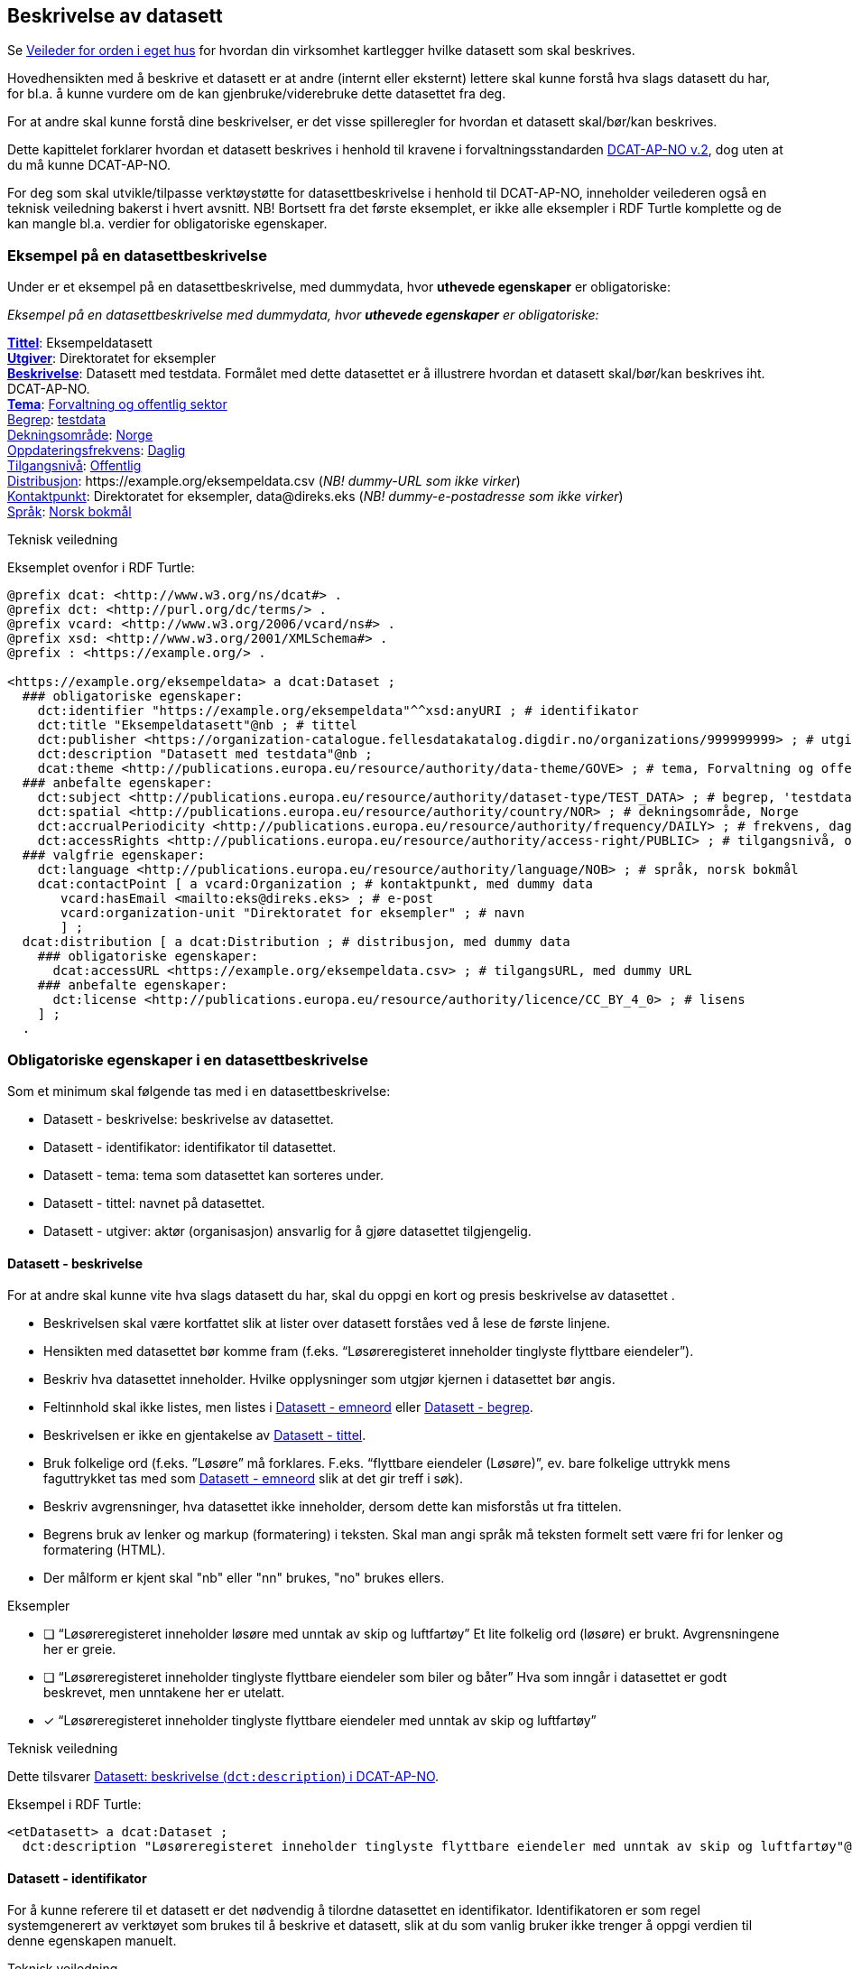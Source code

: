 == Beskrivelse av datasett [[beskrivelse-av-datasett]]

Se https://data.norge.no/guide/veileder-orden-i-eget-hus/[Veileder for orden i eget hus] for hvordan din virksomhet kartlegger hvilke datasett som skal beskrives.

Hovedhensikten med å beskrive et datasett er at andre (internt eller eksternt) lettere skal kunne forstå hva slags datasett du har, for bl.a. å kunne vurdere om de kan gjenbruke/viderebruke dette datasettet fra deg.

For at andre skal kunne forstå dine beskrivelser, er det visse spilleregler for hvordan et datasett skal/bør/kan beskrives.

Dette kapittelet forklarer hvordan et datasett beskrives i henhold til kravene i forvaltningsstandarden https://data.norge.no/specification/dcat-ap-no/[DCAT-AP-NO v.2], dog uten at du må kunne DCAT-AP-NO.

For deg som skal utvikle/tilpasse verktøystøtte for datasettbeskrivelse i henhold til DCAT-AP-NO, inneholder veilederen også en teknisk veiledning bakerst i hvert avsnitt. NB! Bortsett fra det første eksemplet, er ikke alle eksempler i RDF Turtle komplette og de kan mangle bl.a. verdier for obligatoriske egenskaper.


=== Eksempel på en datasettbeskrivelse [[eksempel-datasettbeskrivelse]]

Under er et eksempel på en datasettbeskrivelse, med dummydata, hvor *uthevede egenskaper* er obligatoriske:

****
_Eksempel på en datasettbeskrivelse med dummydata, hvor *uthevede egenskaper* er obligatoriske:_

<<datasett-tittel, *Tittel*>>: Eksempeldatasett +
<<datasett-utgiver, *Utgiver*>>: Direktoratet for eksempler +
<<datasett-beskrivelse, *Beskrivelse*>>: Datasett med testdata.
Formålet med dette datasettet er å illustrere hvordan et datasett skal/bør/kan beskrives iht. DCAT-AP-NO. +
<<datasett-tema, *Tema*>>: https://op.europa.eu/s/pirn[Forvaltning og offentlig sektor] +
<<datasett-begrep, Begrep>>: https://op.europa.eu/s/piiD[testdata] +
<<datasett-dekningsområde, Dekningsområde>>: https://op.europa.eu/s/pirm[Norge] +
<<datasett-frekvens, Oppdateringsfrekvens>>: https://op.europa.eu/s/piro[Daglig] +
<<datasett-tilgangsnivå, Tilgangsnivå>>: https://op.europa.eu/s/pirq[Offentlig] +
<<datasett-distribusjon, Distribusjon>>: +https://example.org/eksempeldata.csv+ (_NB! dummy-URL som ikke virker_) +
<<datasett-kontaktpunkt, Kontaktpunkt>>: Direktoratet for eksempler, +data@direks.eks+ (_NB! dummy-e-postadresse som ikke virker_) +
<<datasett-språk, Språk>>: https://op.europa.eu/s/piq1[Norsk bokmål] +
****

.Teknisk veiledning

Eksemplet ovenfor i RDF Turtle:
-----
@prefix dcat: <http://www.w3.org/ns/dcat#> .
@prefix dct: <http://purl.org/dc/terms/> .
@prefix vcard: <http://www.w3.org/2006/vcard/ns#> .
@prefix xsd: <http://www.w3.org/2001/XMLSchema#> .
@prefix : <https://example.org/> .

<https://example.org/eksempeldata> a dcat:Dataset ;
  ### obligatoriske egenskaper:
    dct:identifier "https://example.org/eksempeldata"^^xsd:anyURI ; # identifikator
    dct:title "Eksempeldatasett"@nb ; # tittel
    dct:publisher <https://organization-catalogue.fellesdatakatalog.digdir.no/organizations/999999999> ; # utgiver, med dummy-org.nr.
    dct:description "Datasett med testdata"@nb ;
    dcat:theme <http://publications.europa.eu/resource/authority/data-theme/GOVE> ; # tema, Forvaltning og offentlig sektor
  ### anbefalte egenskaper:
    dct:subject <http://publications.europa.eu/resource/authority/dataset-type/TEST_DATA> ; # begrep, 'testdata'
    dct:spatial <http://publications.europa.eu/resource/authority/country/NOR> ; # dekningsområde, Norge
    dct:accrualPeriodicity <http://publications.europa.eu/resource/authority/frequency/DAILY> ; # frekvens, daglig oppdatering
    dct:accessRights <http://publications.europa.eu/resource/authority/access-right/PUBLIC> ; # tilgangsnivå, offentlig
  ### valgfrie egenskaper:
    dct:language <http://publications.europa.eu/resource/authority/language/NOB> ; # språk, norsk bokmål
    dcat:contactPoint [ a vcard:Organization ; # kontaktpunkt, med dummy data
       vcard:hasEmail <mailto:eks@direks.eks> ; # e-post
       vcard:organization-unit "Direktoratet for eksempler" ; # navn
       ] ;
  dcat:distribution [ a dcat:Distribution ; # distribusjon, med dummy data
    ### obligatoriske egenskaper:
      dcat:accessURL <https://example.org/eksempeldata.csv> ; # tilgangsURL, med dummy URL
    ### anbefalte egenskaper:
      dct:license <http://publications.europa.eu/resource/authority/licence/CC_BY_4_0> ; # lisens
    ] ;
  .
-----

=== Obligatoriske egenskaper i en datasettbeskrivelse [[datasett-obligatoriske-egenskaper]]

Som et minimum skal følgende tas med i en datasettbeskrivelse:

* Datasett - beskrivelse: beskrivelse av datasettet.
* Datasett - identifikator: identifikator til datasettet.
* Datasett - tema: tema som datasettet kan sorteres under.
* Datasett - tittel: navnet på datasettet.
* Datasett - utgiver: aktør (organisasjon) ansvarlig for å gjøre datasettet tilgjengelig.

==== Datasett - beskrivelse [[datasett-beskrivelse]]

// .Anbefalinger

For at andre skal kunne vite hva slags datasett du har, skal du oppgi en kort og presis beskrivelse av datasettet .

 * Beskrivelsen skal være kortfattet slik at lister over datasett forståes ved å lese de første linjene.
 * Hensikten med datasettet bør komme fram (f.eks. “Løsøreregisteret inneholder tinglyste flyttbare eiendeler”).
 * Beskriv hva datasettet inneholder. Hvilke opplysninger som utgjør kjernen i datasettet bør angis.
 * Feltinnhold skal ikke listes, men listes i <<datasett-emneord, Datasett - emneord>> eller <<datasett-begrep, Datasett - begrep>>.
 * Beskrivelsen er ikke en gjentakelse av <<datasett-tittel, Datasett - tittel>>.
 * Bruk folkelige ord (f.eks. ”Løsøre” må forklares. F.eks. “flyttbare eiendeler (Løsøre)”, ev. bare folkelige uttrykk mens faguttrykket tas med som <<datasett-emneord, Datasett - emneord>> slik at det gir treff i søk).
 * Beskriv avgrensninger, hva datasettet ikke inneholder, dersom dette kan misforstås ut fra tittelen.
 * Begrens bruk av lenker og markup (formatering) i teksten. Skal man angi språk må teksten formelt sett være fri for lenker og formatering (HTML).
 * Der målform er kjent skal "nb" eller "nn" brukes, "no" brukes ellers.

.Eksempler

* [ ] [line-through]#“Løsøreregisteret inneholder løsøre med unntak av skip og luftfartøy”#
Et lite folkelig ord (løsøre) er brukt. Avgrensningene her er greie.

* [ ] [line-through]#“Løsøreregisteret inneholder tinglyste flyttbare eiendeler som biler og båter”#
Hva som inngår i datasettet er godt beskrevet, men unntakene her er utelatt.

* [*] “Løsøreregisteret inneholder tinglyste flyttbare eiendeler med unntak av skip og luftfartøy”

.Teknisk veiledning
Dette tilsvarer https://data.norge.no/specification/dcat-ap-no/#Datasett-beskrivelse[Datasett: beskrivelse (`dct:description`) i DCAT-AP-NO].

Eksempel i RDF Turtle:
----
<etDatasett> a dcat:Dataset ;
  dct:description "Løsøreregisteret inneholder tinglyste flyttbare eiendeler med unntak av skip og luftfartøy"@nb .
----

==== Datasett - identifikator [[datasett-identifikator]]

For å kunne referere til et datasett er det nødvendig å tilordne datasettet en identifikator. Identifikatoren er som regel systemgenerert av verktøyet som brukes til å beskrive et datasett, slik at du som vanlig bruker ikke trenger å oppgi verdien til denne egenskapen manuelt.

.Teknisk veiledning
Dette tilsvarer https://data.norge.no/specification/dcat-ap-no/#Datasett-identifikator[Datasett: identifikator (`dct:identifier`) i DCAT-AP-NO], se <<om-identifikator, Om identifikator (`dct:identifier`)>>.

==== Datasett - tema [[datasett-tema]]

// .Anbefaling

For å kunne sortere datasettet inn under gitte kategorier er det nødvendig å tilordne "tema" til datasettet.

 * Ett eller flere temaer skal velges fra https://op.europa.eu/s/oZjL[den kontrollerte listen av EU-temaer].

 * Ett eller flere temaer bør velges fra https://psi.norge.no/los/struktur.html[den norske LOS].

.Eksempler

* [*] *Helse* (`HEAL` fra EU-listen)
* [*] *Helsestasjon* (`helsestasjon` fra LOS)

.Tekinisk veiledning
Dette tilsvarer https://data.norge.no/specification/dcat-ap-no/#Datasett-tema[Datasett: tema (`dcat:theme`) i DCAT-AP-NO].

Eksempel i RDF Turtle:
----
<etDatasett> a dcat:Dataset ;
  dcat:theme <http://publications.europa.eu/resource/authority/data-theme/HEAL> , # helse
    <https://psi.norge.no/los/ord/helsestasjon> . # helsestasjon
----

==== Datasett - tittel [[datasett-tittel]]

// .Anbefalinger

For at andre lett skal kunne se hva datasettet ditt omhandler når datasettet f.eks. er listet opp blant mange andre datasett, er det nødvendig å gi datasettet ditt en tittel.

* Tittelen skal være kortfattet, kunne stå alene og gi mening.
 * Organisasjonens navn trenger ikke å være med, med mindre det er spesielt relevant for datasettets innholdsmessige utvalg.
 * Tittelen skal gjenspeile avgrensninger dersom datasettet er avgrenset i populasjonen -  populasjonen er avgrenset av geografi eller formål, f.eks. “... med støtte i Lånekassen”, “... i Oslo”, “ Folketellingen av 1910”. Der populasjonen ikke er avgrenset angis IKKE dette (f.eks. valgkrets)
 * Forkortelser skal skrives helt ut (DTM10 erstattes av “Digital Terrengmodell 10m oppløsning (DTM10)” . Bruk eventuelt <<datasett-emneord, Datasett - emneord>> til forkortelser. Målgruppen er personer som ønsker å finne relevante datasett raskt, unngå derfor interne navn eller forkortelser i tittel. I det offentlige opererer man ofte med flere titler eller navn på ting. Et datasett kan ha et offisielt navn, et kortnavn og en forkortelse. For eksempel: Datasettet “Administrative enheter i Norge” har ABAS som forkortelse. Det er sjelden man bruker den fulle tittelen, så for å gjøre et datasett mest mulig søkbart er det behov for at man kan registrere kortnavn, forkortelser og/eller alternative titler.
 * Lov- eller forskriftshjemlede navn bør brukes i tittel (f.eks. Jegerregisteret)

.Eksempler

 * [*] “Bomstasjoner i Norge”
* [ ] [.line-through]#“Statens vegvesens oversikt over Bomstasjoner i Norge”#

* [*] “Digital Terreng Modell 10m oppløsning (DTM10)”
* [ ] [.line-through]#“DTM10”#

.Teknisk veiledning
Dette tilsvarer https://data.norge.no/specification/dcat-ap-no/#Datasett-tittel[Datasett: tittel (`dct:title`) i DCAT-AP-NO].

Eksempel i RDF Turtle:
-----
<etDatasett> a dcat:Dataset ;
  dct:title "Bomstasjoner i Norge"@nb .
-----

==== Datasett - utgiver [[datasett-utgiver]]

// .Anbefalinger

For at andre lett skal kunne se hvem som er ansvarlig for at datasettet ditt _er_ tilgjengelig (ikke nødvendigvis samme som den som faktisk gjør datasettet tilgjengelig), er det nødvendig å oppgi utgiver.

 * Skal peke på en virksomhet (juridisk person, organisasjonsledd, underenhet).
 * Utgiveren av datasettet forvalter sammensetning av dataene, altså datasettet, og ikke nødvendigvis selve dataene.

.Eksempler
* [*] Arbeids- og velferdsetaten

.Teknisk veiledning

Dette tilsvarer https://data.norge.no/specification/dcat-ap-no/#Datasett-utgiver[Datasett: utgiver (`dct:publisher`) i DCAT-AP-NO].

Inntil https://data.brreg.no  tilbyr gyldig identifikator (`foaf:Agent`), skal følgende mønster benyttes: `+https://organization-catalogue.fellesdatakatalog.digdir.no/organizations/{orgnummer}+`.

Eksempel i RDF Turtle:
----
<etDatasett> a dcat:Dataset ;
  dct:publisher <https://organization-catalogue.fellesdatakatalog.digdir.no/organizations/889640782> . #NAV
----



=== Anbefalte egenskaper i en datasettbeskrivelse [[datasett-anbefalte-egenskaper]]

Følgende opplysninger bør du ta med i en datasettbeskrivelse hvis de finnes:

* Datasett - begrep: begrep som er viktig for å forstå og tolke datasettet.
* Datasett - ble generert ved: aktivitet ved hvilken datasettet ble generert.
* Datasett - datasettdistribusjon: tilgjengelig distribusjon av datasettet.
* Datasett - dekningsområde: geografisk område dekket av datasettet.
* Datasett - emneord: emneord (søkeord) dekket av datasettet.
* Datasett - følger: regelverk som datasettet følger.
* Datasett - kontaktpunkt: kontaktpunkt ved spørsmål om datasettet.
* Datasett - tidsrom: tidsrom dekket av datasettet.
* Datasett - tilgangsnivå: i hvilken grad datasettet kan bli gjort tilgjengelig.

==== Datasett - begrep [[datasett-begrep]]

// .Anbefalinger

For at andre lett skal kunne forstå typer innhold i datasettet ditt, skal du knyttet datasettet til relevante begrepsdefinisjoner _hvis_ de finnes.

 * innholdstyper i datasettet beskrives med referanse til begreper i begrepskatalog
 * dersom det ikke kan benyttes en begrepskatalog brukes <<datasett-emneord, Datasett - emneord>>.


.Eksempler

* [*]  [.underline]#Løsøre#, [.underline]#Pant#, [.underline]#Tinglysing#


.Ytterligere anbefalinger
Et datasett bør knyttes til de aktuelle og sentrale begrepene i en begrepskatalog. Ved å henvise til gjennomarbeidede definisjoner som forvaltes av din virksomhet eller andre, sikrer vi at det er tydelig hvordan et begrep brukt i datasettet skal forstås og at denne forståelsen til en hver tid er riktig og oppdatert. Vi ønsker at alle datasettene skal ha lenker til de aktuelle begrepene i virksomhetens katalog, slik at det er tydelig definert hva begrepene innebærer.

I https://www.digdir.no/digitalisering-og-samordning/referansekatalogen-it-standardar/1480[Referansekatalogen] finner du relevante https://www.digdir.no/digitalisering-og-samordning/omgrepsanalyse-og-definisjonsarbeid/1483[forvaltningsstandarder for bruksområdet "Begrepsanalyse og definisjonsarbeid"].

.Teknisk veiledning

Dette tilsvarer https://data.norge.no/specification/dcat-ap-no/#Datasett-begrep[Datasett: begrep (`dct:subject`) i DCAT-AP-NO].

Eksempel i RDF Turtle:
----
<etDatasett> a dcat:Dataset ;
  dct:subject <http://brreg.no/begrepskatalog/begep/løsøre>,
              <http://brreg.no/begrepskatalog/begep/pant>,
              <http://brreg.no/begrepskatalog/begep/tingslysning> .
----

==== Datasett - ble generert ved [[datasett-bleGenerertVed]]

// .Anbefalinger
Hvilken type aktivitet dine data ble generert ved, kan ha betydning for dem som skal vurdere gjenbruk/viderebruk av dine data. Du skal derfor oppgi dette _hvis_ det er mulig.

Det anbefales å bruke en av følgende verdier:

* `ved vedtak`: datasettet ble generert som et resultat / ifm. et vedtak. Eksempel: skatteoppgjør.
* `ved innhenting fra tredjepart`: datasettet ble hentet inn fra en tredjepart. Eksempel: preutfylt skattemelding.
* `ved innhenting fra brukeren`: datasettet ble generert på grunnlag av data fra brukeren. Eksempel: innlevert skattemelding.

.Eksempler:
* [*] ved vedtak

.Teknisk veiledning

Dette tilsvarer https://data.norge.no/specification/dcat-ap-no/#Datasett-bleGenerertVed[Datasett: ble generert ved (`prov:wasGeneratedBy`)] i DCAT-AP-NO.

Følgende predefinerte instanser av `prov:Activity` skal brukes:

* ved vedtak: `provno:administrativeDecision`
* ved innhenting fra tredjepart: `provno:collectingFromThirdparty`
* ved innhenting fra brukeren: `provno:collectingFromUser`

Eksempel i RDF Turtle:
----
@prefix provno: <https://data.norge.no/vocabulary/provno#> .

<A> a dcat:Dataset ;
   prov:wasGeneratedBy provno:administrativeDecision . # vedtak
----

==== Datasett - datasettdistribusjon [[datasett-datasettdistribusjon]]

// .Anbefalinger

_Hvis_ datasettet ditt er gjort tilgjengelig skal du beskrive hvor det faktiske datasettet finnes (f.eks. hvor datafilen kan lastes ned), slik at andre skal kunne få tak i datasettet ditt.

 * Det angis i utgangspunktet en distribusjon per fil, feed eller API
 * Dersom det er ett API som leverer flere filformater angis det som en distribusjon
 * Se også under <<sammenheng, Sammenheng mellom datasett, begrep, distribusjon, datatjeneste og informasjonsmodell>>

.Teknisk veiledning

Dette tilsvarer https://data.norge.no/specification/dcat-ap-no/#Datasett-datasettdistribusjon[Datasett: datasettdistribusjon (`dcat:distribution`) i DCAT-AP-NO].

Eksempel i RDF Turtle:
----
<etDatasett> a dcat:Dataset ;
    dcat:distribution <enDistribusjon> . # refererer til en beskrivelse av en distribusjon
----

==== Datasett - dekningsområde [[datasett-dekningsområde]]

// .Anbefalinger
_Hvis_ datasettet ditt kun har innhold fra visse geografiske områder, skal du oppgi dette. Datasettet “Observert hekking av grågås i Oppdal” har f.eks. kommune Oppdal som sitt geografiske dekningsområde.

 * Minst en av verdiene skal være fra kontrollerte vokabularer https://op.europa.eu/en/web/eu-vocabularies/dataset/-/resource?uri=http://publications.europa.eu/resource/dataset/continent[Continent], https://op.europa.eu/en/web/eu-vocabularies/dataset/-/resource?uri=http://publications.europa.eu/resource/dataset/country[Country], https://op.europa.eu/en/web/eu-vocabularies/dataset/-/resource?uri=http://publications.europa.eu/resource/dataset/place[Place] eller http://sws.geonames.org/[GenNames].
 * https://data.geonorge.no/administrativeEnheter/nasjon/doc/173163[Administrative enheter] fra Kartverket bør brukes for å angi geografiske områder i Norge.
  * Flere områder kan angis om relevant.

.Eksempler

* [*] [.underline]#Norge# (lenke: http://publications.europa.eu/resource/authority/country/NOR)
* [*] [.underline]#Oppdal# (lenke: https://data.geonorge.no/administrativeEnheter/kommune/id/172879)

.Teknisk veiledning

Dette tilsvarer https://data.norge.no/specification/dcat-ap-no/#Datasett-dekningsomr%C3%A5de[Datasett: dekningsområde (`dct:spatial`) i DCAT-AP-NO].

Eksempel i RDF Turtle:
----
<etDatasett> a dcat:Dataset ;
   dct:spatial <http://publications.europa.eu/resource/authority/country/NOR> , # Norge
      <https://data.geonorge.no/administrativeEnheter/kommune/id/172879> ; # Oppdal
   .
----

==== Datasett - emneord [[datasett-emneord]]

// .Anbefalinger
Ord og uttrykk som hjelper brukeren til å finne datasettet og som ikke kan knyttes til publiserte begrepsdefinisjoner, inkluderes som emneord.

 * Angi synonymer til hjelp i søk
 * Angi sentralt innhold i datasettet som ikke finnes begrepsdefinisjoner for ennå

I noen tilfeller mangler noen av begrepsdefinisjonene som er sentrale for å beskrive datasettet, eller du har et ord som ikke formelt forbindes med datasettet men som du vet at mange likevel bruker. Da kan du bruke denne egenskapen til å sørge for at disse emneordene likevel gir treff i søkemotoren.

.Eksempler

* [*] uførepensjon, uførepensjonister, uførereform

.Teknisk veiledning
Dette tilsvarer https://data.norge.no/specification/dcat-ap-no/#Datasett-emneord[Datasett: emneord (`dcat:keyword`) i DCAT-AP-NO].

Eksempel i RDF Turtle:
----
<etDatasett> a dcat:Dataset ;
  dcat:keyword "uførepensjon"@nb, "uførepensjonister"@nb, "uførereformen"@nb .
----

==== Datasett - følger [[datasett-følger]]

// .Anbefalinger

_Hvis_ (oppretting og/eller forvaltning av) datasettet ditt følger gitte regelverk, skal det opplyses om.

* Angi referanse til regelverk som datasettet følger, og derfra referanse til ev. lovhjemmel.

.Eksempler
* [*] Regel for skjerming, med lenke til lovhjemmel.
* [*] Regel for utlevering, med lenke til lovhjemmel.
* [*] Behandlingsgrunnlag, med lenke til lovhjemmel.

.Teknisk veiledning

Dette tilsvarer https://data.norge.no/specification/dcat-ap-no/#Datasett-f%C3%B8lger[Datasett: følger (`cpsv:follows`) i DCAT-AP-NO].

Det er predefinerte instanser av `cpsv:Rule` for hhv. skjermingsregel (`cpsvno:ruleForNonDisclosure`), utleveringsregel (`cpsvno:ruleForDisclosure`) og behandlingsgrunnlag (`cpsvno:ruleForDataProcessing`), som bør brukes ved angivelse av de aktuelle typer regelverk.

Eksempel i RDF Turtle:
----
@prefix cpsvno: <https://data.norge.no/vocabulary/cpsvno#> .

<etDatasett> a dcat:Dataset ;
  cpsv:follows [ a cpsv:Rule ;
        dct:type cpsvno:ruleForNonDisclosure ; # skjermingsregel
        cpsv:implements [ a eli:eli:LegalResource ; # regulativ ressurs
              dct:type <lov> ; # type ressurs (obligatorisk egenskap)
              rdfs:seeAlso "https://lovdata.no/NL/lov/2016-05-27-14/§3-1" ; # referanse
              dct:title "Skatteforvaltningsloven §3-1"@nb ; # tittel
        ] ;
      ] , [ a cpsv:Rule ;
          dct:type cpsvno:ruleForDisclosure ; # utleveringsregel
          cpsv:implements [ a eli:LegalResource ; # regulativ ressurs
                dct:type <lov> ; # type ressurs (obligatorisk egenskap)
                rdfs:seeAlso "https://lovdata.no/NL/lov/2016-05-27-14/§3-3" ; # referanse
                dct:title "Skatteforvaltningsloven §§ 3-3 til 3-9"@nb ; # tittel
          ] ;
        ] , [ a cpsv:Rule ;
            dct:type cpsvno:ruleForDataProcessing ; # behandlingsgrunnlag
            cpsv:implements [ a eli:LegalResource ; # regulativ ressurs
                dct:type <lov> ; # type ressurs (obligatorisk egenskap)
                rdfs:seeAlso "https://lovdata.no/NL/lov/2016-05-27-14/§3-3" ; # referanse
                dct:title "Skatteforvaltningsloven §§ 3-3 til 3-9"@nb ; # tittel
            ] ;
          ] ;
    .

<lov> a skos:Concept , eli:ResourceType ; # ressurstype 'lov'
  skos:prefLabel "lov"@nb ; # anbefalt term
  skos:definition "rettsregler som fastsetter rettigheter og plikter"@nb ; # definisjon
  .
----

NOTE: https://data.norge.no/specification/dcat-ap-no/#RegulativRessurs-referanse[Kommentaren til `rdfs:seeAlso` i DCAT-AP-NO] sier "for referanse til Lovdata bør ELI-URI brukes". I RDF-eksemplet ovenfor er https://lovdata.no/eli/[ELI-URI] imidlertid ikke brukt. Dette fordi det p.t. ikke er knyttet funksjonalitet til ELI-URI for henvisninger til deler av en lov, f.eks. §3-3. Det vil si at det for øyeblikket er mulig å henvise til deler ved å bruke ELI, f.eks. https://lovdata.no/eli/lov/2016/05/27/14/nor/section/3-3, men oppslaget vil lede til en hel lov og ikke til §3-3.

==== Datasett - kontaktpunkt [[datasett-kontaktpunkt]]

// .Anbefalinger
For at andre skal kunne kontakte utgiveren av et datasett, bør kontaktinformasjonen til utgiveren oppgis.


 * Angi kontaktinformasjonen som kan brukes ved henvendelser om et datasett.
 * Vi anbefaler sterkt å bruke organisatoriske enheter og ikke enkeltpersoner som kontaktpunkt.

.Eksempler

* [*] Opplysningsavdelingen, Brønnøysundregistrene

.Teknisk veiledning

Dette tilsvarer https://data.norge.no/specification/dcat-ap-no/#Datasett-kontaktpunkt[Datasett: kontaktpunkt (`dcat:contactPoint`) i DCAT-AP-NO].

https://www.w3.org/TR/vcard-rdf[Vcard] benyttes for å beskrive kontaktpunktet.

Eksempel i RDF Turtle:
----
<etDatasett> a dcat:Dataset ; # datasett
   dcat:contactPoint [ a vcard:Organization ; # kontaktpunkt
      vcard:hasEmail <mailto:OA-fagstillinger@brreg.no> ; # e-post
      vcard:organization-unit  "Opplysningsavdelingen, Brønnøysundregistrene" ; # navn
      ] .
----

==== Datasett - tidsrom [[datasett-tidsrom]]

// .Anbefalinger

_Hvis_ innholdet i et datasett dekker et avgrenset tidsrom, skal dette opplyses om.

 * Angi tidsmessig  avgrensning dersom datasett kun har innhold fra visse perioder. For mange datasett knyttet til registerfunksjoner vil tidsrom være direkte koblet mot oppdateringsfrekvens. For andre datasett vil tidsrom være vesentlig i forhold til forståelse av bruk av dataene, f.eks. folketellinger.
 * Dersom det er angitt en periode med årstall, tolkes dette som fra og med 1. januar første år til og med 31. desember siste år.
 * Ved ett årstall på begynnelse, men ikke angitt slutt, tolkes det at datasettet har data også i en ubestemt fremtid og tilsvarende om startdatoen mangler antas det at det er ikke angitt om datasettet har en start.
 * Dersom datasettet er en av flere i en tidsserie anbefales det at det lages et overordnet datasett for tidsserien uten distribusjoner som peker på hver datasett.
 * Det benyttes tidsstempel for registreringen av første og siste dataelement i datasettet.
 * Det kan angis flere tidsperioder per datasett, men det anbefales at periodene ikke er overlappende.


.Eksempler

* [*] “1901”

.Teknisk veiledning
Dette tilsvarer https://data.norge.no/specification/dcat-ap-no/#Datasett-tidsrom[Datasett: tidsrom (dct:temporal) i DCAT-AP-NO].

Eksempel i RDF Turtle:
----
<etDatasett> a dcat:Dataset ;
  dct:temporal  [ a dct:PeriodOfTime ;
    dcat:startDate "1901-01-01"^^xsd:date ;
    dcat:endDate "1901-12-31"^^xsd:date ;
   ] .
----

==== Datasett - tilgangsnivå [[datasett-tilgangsnivå]]


// .Anbefalinger

Uansett om datasettet ditt er gjort tilgjengelig eller ikke, bør du oppgi i hvilken grad datasettet kan bli gjort tilgjengelig for allmennheten, såkalt tilgangsnivå.

 * Angi om datasettet er helt eller delvis skjermet for innsyn, ved å bruke en av verdiene fra EU sitt kontrollerte vokabular https://op.europa.eu/en/web/eu-vocabularies/dataset/-/resource?uri=http://publications.europa.eu/resource/dataset/access-right[Access right]: f.eks. "offentlig" (`PUBLIC`).

 * Skal gjenspeile det mest begrensede feltet/opplysningen i datasettet.

 * Varianter av datasettet kan være offentlig ved at det utelater de felt som gjør at det opprinnelige datasettet er begrenset teller unntatt offentlighet. (se relasjoner mellom datasett).
 * Ved bruk av verdiene "begrenset offentlighet" og "unntatt offentlighet" er egenskapen <<datasett-følger, Datasett - følger>> anbefalt.

.Eksempler
Enhetsregisteret (hele):

* [*] begrenset offentlighet

Enhetsregisteret - Juridisk person (hovedenhet):

* [*] offentlig

.Teknisk veiledning
Dette tilsvarer https://data.norge.no/specification/dcat-ap-no/#Datasett-tilgangsniv%C3%A5[Datasett: tilgangsnivå (`dct:accessRights`) i DCAT-AP-NO].

Eksempel i RDF Turtle:
----
<etDatasett> a dcat:Dataset ;
  dcat:accessRights <http://publications.europa.eu/resource/authority/access-right/PUBLIC> .
----

=== Valgfrie egenskaper i en datasettbeskrivelse [[datasett-valgfrie-egenskaper]]

I tillegg til obligatoriske (skal brukes) og anbefalte (bør brukes) egenskaper, er det en del egenskaper som er valgfrie (kan brukes) i en datasettbeskrivelse:

* Datasett - annen identifikator: sekundær identifikator til datasettet.
* Datasett - dokumentasjon: referanse til side eller dokument som beskriver datasettet ytterligere.
* Datasett - eksempeldata: referanse til eksempeldata av datasettet.
* Datasett - endringsdato: dato for siste oppdatering av datasettet.
* Datasett - er del av: datasett som dette datasettet er en del av.
* Datasett - er påkrevd av: datasett som er avhengig av dette datasettet.
* Datasett - er referert av: datasett som refererer til dette datasettet.
* Datasett - er versjon av: datasett som dette datasettet er en versjon av.
* Datasett - erstatter: datasett som dette datasettet erstatter.
* Datasett - erstattes av: datasett som er erstattet av dette datasettet.
* Datasett - frekvens: oppdateringsfrekvens av innholdet i datasettet.
* Datasett - har del: datasett som inngår i dette datasettet.
* Datasett - har kvalitetsnote: tekstlig beskrivelse av kvalitet på datasettet.
* Datasett - har måleresultat: kvantifiserbar beskrivelse av kvalitet på datasettet.
* Datasett - har versjon: datasett som er versjon av dette datasettet.
* Datasett - i samsvar med: standard/spesifikasjon (inkl. informasjonsmodell) som datasettet er i samsvar med.
* Datasett - kilde: datasett som dette datasettet er avledet fra.
* Datasett - krever: datasett som dette datasettet er avhengig av.
* Datasett - kvalifisert kreditering: aktør som har en eller annen form for ansvar for datasettet.
* Datasett - kvalifisert relasjon: beslektet ressurs (f.eks. en publikasjon)
* Datasett - landingsside: nettside som gir tilgang til datasettet, tilleggsinfo om datasettet etc.
* Datasett - opphav: beskrivelse av endring i eierskap og forvaltning av datasettet.
* Datasett - produsent: aktør som har produsert datasettet.
* Datasett - refererer til: en annen ressurs som kan være nyttig for brukere av datasettet å være oppmerksom på.
* Datasett - relatert ressurs: annen beslektet ressurs.
* Datasett - romlig oppløsning: minst romlig oppløsning for datasettet.
* Datasett - språk: språk datasettet er på.
* Datasett - tidsoppløsning: miste oppløsning i tidsperiode i datasettet.
* Datasett - type: datasettets type.
* Datasett - utgivelsesdato: dato for den formelle utgivelsen av datasettet.
* Datasett - versjon: versjonsnummer eller annen versjonsbetegnelse for datasettet.
* Datasett - versjonsnote: beskrivelse av forskjellene mellom denne og en tidligere versjon av datasettet.

Ikke alle valgfrie egenskaper er beskrevet i etterfølgende avsnitt. Se under <<hensikt-og-avgrensing, Hensikt og avgrensning>> for hvordan du kan melde inn behov for beskrivelser.

==== Datasett - annen identifikator [[datasett-annenIdentifikator]]

_<ikke beskrevet, tilsvarer https://data.norge.no/specification/dcat-ap-no/#Datasett-annenIdentifikator[Datasett: annen identifikator (`adms:identifier`) i DCAT-AP-NO]>_

==== Datasett - dokumentasjon [[datasett-dokumentasjon]]

// .Anbefalinger
Utdypende dokumentasjon av datasettet angis ved å peke på en side der den finnes.

.Eksempler

* [*] https://confluence.brreg.no/display/DBNPUB/Informasjonsmodell+for+Enhetsregisteret+og+Foretaksregisteret

.Teknisk veiledning

Dette tilsvarer https://data.norge.no/specification/dcat-ap-no/#Datasett-dokumentasjon[Datasett: dokumentasjon (`foaf:page`) i DCAT-AP-NO].

Eksempel i RDF Turtle:
----
<etDatasett> a dcat:Dataset ;
  foaf:page <https://confluence.brreg.no/display/DBNPUB/Informasjonsmodell+for+Enhetsregisteret+og+Foretaksregisteret> .
----

==== Datasett - eksempeldata [[datasett-eksempeldata]]


// .Anbefalinger
Benyttes for å gi eksempeldata for et datasett, og hvordan en faktisk distribusjon ser ut.

 * Dersom datasettet inneholder personopplysninger vil det være nyttig for bruker å se et eksempeldatasett som f.eks. viser en anonymisert rad i datasettet.

.Teknisk veiledning

Dette tilsvarer https://data.norge.no/specification/dcat-ap-no/#Datasett-eksempeldata[Datasett: eksempeldata (`adms:sample`) i DCAT-AP-NO].

Eksempel i RDF Turtle:
----
<etDatasett> a dcat:Dataset ;
  adms:sample <distribusjonAvEksempeldata> .

<distribusjonAvEksempeldata> a dcat:Distribution ;
  dcat:accessURL <https://example.org/eksempeldata.csv> .
----

==== Datasett - endringsdato [[datasett-endringsdato]]

// .Anbefalinger

For at andre skal kunne vite når datasettet sist ble oppdatert angis tidspunkt for siste endring.

 * Tidspunktet angir når innholdet i datasettet sist er endret.
 * Angis som dato (`xsd:date`) eller tidspunkt (`xsd:dateTime`).

.Eksempler

* [*] 01.01.2017

.Teknisk veiledning

Dette tilsvarer https://data.norge.no/specification/dcat-ap-no/#Datasett-endringsdato[Datasett: endringsdato (`dct:modified`) i DCAT-AP-NO].

Eksempel i RDF Turtle:
----
<etDatasett> a dcat:Dataset ;
  dct:modified "2017-01-01"^^xsd:date .
----

==== Datasett - er del av [[datasett-erDelAv]]

// .Anbefalinger

Brukes til å angi at det aktuelle datasettet er en delmengde at et annet datasett.

 * Der registre oppdeles i mindre datasett skal relasjonen brukes. F.eks. er datasettet Underenheter er del av datasettet Enhetsregisteret.
 * Den motsatte relasjonen <<datasett-harDel, Datasett - har del>> brukes til å uttrykke at et datasett består av andre datasett.

.Teknisk veiledning

Dette tilsvarer https://data.norge.no/specification/dcat-ap-no/#Datasett-erDelAv[Datasett: er del av (`dct:isPartOf`) i DCAT-AP-NO].

Eksempel i RDF Turtle:
----
<underenheter> a dcat:Dataset ;
  dct:isPartOf <enhetsregisteret> .

<enhetsregisteret> a dcat:Dataset .
----

==== Datasett - er påkrevd av [[datasett-erPåkrevdAv]]

// .Anbefalinger
Brukes til å referere til annet datasett som det aktuelle datasettet er nødvendig for.

.Teknisk veiledning

Dette tilsvarer https://data.norge.no/specification/dcat-ap-no/#Datasett-erP%C3%A5krevdAv[Datasett: er påkrevd av (`dct:isRequiredBy`) i DCAT-AP-NO].

Eksempel i RDF Turtle:
----
<datasettA> a dcat:Dataset ;
  dct:isRequiredBy <datasettB> .

<datasettB> a dcat:Dataset .
----

==== Datasett - er referert av [[Datasett-erReferertAv]]

Motsatt av <<datasett-referererTil, Datasett - refererer til>>.

_<ikke beskrevet, tilsvarer https://data.norge.no/specification/dcat-ap-no/#Datasett-erReferertAv[Datasett: er referert av (`dct:isReferencedBy`) i DCAT-AP-NO]>_

==== Datasett - er versjon av [[datasett-erVersjonAv]]

// .Anbefalinger

Brukes til å referere til et annet datasett som det aktuelle datasettet er en versjon av.

 * I prinsippet det samme datasettet, men hvor innholdet er blitt oppdatert f.eks. på bakgrunn av bedret datakvalitet e.l.

.Teknisk veiledning

Tilsvarer https://data.norge.no/specification/dcat-ap-no/#Datasett-erVersjonAv[Datasett: er versjon av (`dct:isVersionOf`) i DCAT-AP-NO].

Eksempel i RDF Turtle:
----
<etDatasett> a dcat:Dataset ;
  dct:isVersionOf <forrigeVersjon> .

<forrigeVersjon> a dcat:Dataset .
----

==== Datasett - erstatter [[datasett-erstatter]]

Motsatt av <<datasett-erstattesAv, Datasett - erstattes av>>.

_<ikke beskrevet, tilsvarer https://data.norge.no/specification/dcat-ap-no/#Datasett-erstatter[Datasett: erstatter (`dct:replaces`) i DCAT-AP-NO]>_

==== Datasett - erstattes av [[datasett-erstattesAv]]

// .Anbefalinger
Brukes til å referere til et datasett som erstatter dette datasettet.

 * F.eks. kan et kodeverk bli erstattet av en nyere utgave.

.Teknis veiledning

Dette tilsvarer https://data.norge.no/specification/dcat-ap-no/#Datasett-erstattesAv[Datasett: erstattes av (`dct:isReplacedBy`) i DCAT-AP-NO].

Eksempel i RDF Turtle:
----
<etDatasett> a dcat:Dataset ;
  dct:isReplacedBy <nyUtgave> .

<nyUtgave> a dcat:Dataset .
----

==== Datasett - frekvens [[datasett-frekvens]]

// .Anbefalinger
Brukes til å beskrive hvor ofte datasettet blir oppdatert.

 * Beskriv hvor ofte datasettet har nytt innhold. For eksempel oppdateres Enhetsregisteret med nye enheter og sletting av enheter _kontinuerlig_, mens Inntektsdata fra likningen (Skattemelding) er _årlig_ og Folketelling fra 1910 oppdateres _aldri_.
 * Begreper (og tilhørende URIer) fra EU sitt kontrollerte vokabular for https://op.europa.eu/s/o16S[Frequency] skal benyttes.

.Eksempler

[*] Daglig

.Teknisk veiledning

Dette tilsvarer https://data.norge.no/specification/dcat-ap-no/#Datasett-frekvens[Datasett: frekvens (`dct:accrualPeriodicity`) i DCAT-AP-NO].

Eksempel i RDF Turtle:
----
<etDatasett> a dcat:Dataset ;
  dct:accruralPeriodicity <http://publications.europa.eu/resource/authority/frequency/DAILY> .
----

==== Datasett - har del [[datasett-harDel]]

Motsatt av <<datasett-erDelAv, Datasett - er del av>>.

_<ikke beskrevet, tilsvarer https://data.norge.no/specification/dcat-ap-no/#Datasett-harDel[Datasett: har del (`dct:hasPart`) i DCAT-AP-NO]>_

==== Datasett - har kvalitetsnote [[datasett-harKvalitetsNote]]

Se under <<beskrivelse-av-kvalitet, Beskrivelse av kvalitet>>.

_<tilsvarer https://data.norge.no/specification/dcat-ap-no/#Datasett-harKvalitetsnote[Datasett: har kvalitetsnote (`dqv:hasQualityAnnotation`) i DCAT-AP-NO]>_

==== Datasett - har måleresultat [[datasett-harMåleresultat]]

Se under <<beskrivelse-av-kvalitet, Beskrivelse av kvalitet>>.

_<tilsvarer https://data.norge.no/specification/dcat-ap-no/#Datasett-harM%C3%A5leresultat[Datasett: har måleresultat (`dqv:hasQualityMeasurement`) i DCAT-AP-NO]>_

==== Datasett - har versjon [[datasett-harVersjon]]

_<ikke beskrevet, tilsvarer  https://data.norge.no/specification/dcat-ap-no/#Datasett-harVersjon[Datasett: har versjon (`dct:hasVersion`) i DCAT-AP-NO]>_

==== Datasett - i samsvar med [[datasett-iSamsvarMed]]

// .Anbefalinger

Brukes til å beskrive at et datasett er i henhold til gitt(e) standard(er)/spesifikasjon(er)/informasjonsmodell(er)/o.l.


.Eksempler

Datasettet er i samsvar med "Produktspesifikasjon NVE flomsoner" som  innholdsstandard.

.Teknisk veiledning

Dette tilsvarer https://data.norge.no/specification/dcat-ap-no/#Datasett-iSamsvarMed[Datasett: i samsvar med (`dct:conformsTo`) i DCAT-AP-NO].

Eksempel i RDF Turtle:
----
<etDatasett> a dcat:Dataset ;
  dcat:conformsTo [ a dct:Standard ;
  skos:prefLabel "Produktspesifikasjon NVE flomsoner 1.0"@nb ;
  rdfs:seeAlso <http://sosi.geonorge.no/Produktspesifikasjoner/Produktspesifikasjon_NVE_Flomsoner_1%200.pdf> ;
  ] .
----

==== Datasett - kilde [[datasett-kilde]]

// .Anbefalinger
Brukes til å referere til et datasett som helt eller delvis er en kilde til dette datasettet.

 * Peker til datasettet som helt eller delvis er en kilde for det aktuelle datasettet.
 * Dersom et åpent datasett er basert på et annet hvor personopplysninger er fjernet, kan relasjonen brukes.
 * Et datasett som er avledet fra et annet skal ha en referanse til kilde for det aktuelle datasettet.
 * Dersom det er et utvalg fra et annet datasett bør heller <<datasett-erDelAV, Datasett - er del av>> brukes.

.Teknisk veiledning

Dette tilsvarer https://data.norge.no/specification/dcat-ap-no/#Datasett-kilde[Datasett: kilde (`dct:source`) i DCAT-AP-NO].

Eksempel i RDF Turtle:
----
<etDatasett> a dcat:Dataset ;
  dcat:source <kildeDatasett> .

<kildeDatasett> a dcat:Dataset .
----

==== Datasett - krever [[datasett-krever]]

Motsatt av <<datasett-erPåkrevdAv, Datasett: er påkrevd av>>.

_<tilsvarer https://data.norge.no/specification/dcat-ap-no/#Datasett-krever[Datasett: krever (`dct:requires`) i DCAT-AP-NO]>_

==== Datasett - kvalifisert kreditering [[datasett-kvalifisertKreditering]]

_<ikke beskrevet, tilsvarer https://data.norge.no/specification/dcat-ap-no/#Datasett-kvalifisertKreditering[Datasett: kvalifisert kreditering (`prov:qualifiedAttribution`) i DCAT-AP-NO]>_


==== Datasett - kvalifisert relasjon [[datasett-kvalifisertRelasjon]]

_<ikke beskrevet, tilsvarer https://data.norge.no/specification/dcat-ap-no/#Datasett-kvalifisertRelasjon[Datasett: kvalifisert relasjon (`dcat:qualifiedRelation`) i DCAT-AP-NO]>_

==== Datasett - landingsside [[datasett-landingsside]]

// .Anbefalinger

Brukes til å referere til en side med dokumentasjon om datasettet, som kan beskrive datasettets innhold og struktur, og tilgang. Det anbefales at landingsside brukes der man refererer til utfyllende dokumentasjon, og <<datasett-datasettdistribusjon, Datasett - datasettdistribusjon>> benyttes f.eks. når man vil referere til en søkeside.

 * kan referere til datasettets hjemmeside
 * kan referere til en samleside som beskriver innhold og struktur
 * kan referere til en samleside om nedlasting/bruk/søk (tjenestene)
 * det kan refereres til flere sider

.Eksempler

* [*] https://confluence.brreg.no/display/DBNPUB/Informasjonsmodell+for+Enhetsregisteret+og+Foretaksregisteret

.Teknisk veiledning

Dette tilsvarer https://data.norge.no/specification/dcat-ap-no/#Datasett-landingsside[Datasett: landingsside (`dcat:landingPage`) i DCAT-AP-NO].

Eksempel i RDF Turtle:
----
<etDatasett> a dcat:Dataset ;
  dcat:landingpage <https://www.brreg.no/om-oss/samfunnsoppdraget-vart/registera-vare/einingsregisteret/> .
----

==== Datasett - opphav [[datasett-opphav]]

_<ikke beskrevet, tilsvarer https://data.norge.no/specification/dcat-ap-no/#Datasett-opphav[Datasett: opphav (`dct:provenance`) i DCAT-AP-NO]>_

==== Datasett - produsent [[datasett-produsent]]

.Anbefalinger

Brukes til å angi produsent(er) av datasettet der dette er en annen enn utgiver (<<datasett-utgiver, Datasett - utgiver>>).

 * Brukes unntaksvis der datasettet er satt sammen av data som andre har produsert.
 * Der produsent er en sammensatt gruppe, vil det ikke være mulig å bruke organisasjonsnummer. I så fall kan produsent oppgis som en instans av `foaf:Agent`.

.Eksempler

* [*] “Samarbeidskommunene A, B og C”

.Teknisk veiledning

Dette tilsvarer https://data.norge.no/specification/dcat-ap-no/#Datasett-produsent[Datasett: produsent (`dct:creator`) i DCAT-AP-NO].

Eksempel i RDF Turtle:
----
<etDatasett> a dcat:Dataset ;
  dct:creator <samarbeidsKommunene> .

<samarbeidsKommunene> a foaf:Agent ;
  foaf:name "Samarbeidskommunene A, B og C" .
----


==== Datasett - refererer til [[datasett-referererTil]]

// .Anbefalinger
Her oppgir du referanse til andre ressurser som det kan være nyttig for brukere å være oppmerksom på.

.Teknisk veiledning

Dette tilsvarer https://data.norge.no/specification/dcat-ap-no/#Datasett-referererTil[Datasett: refererer til (`dct:references`) i DCAT-AP-NO].

Eksempel i RDF Turtle:
----
<etDatasett> a dcat:Dataset ;
  dct:references [ a dcat:Resource ;
    dct:title "Register over offentlig støtte"@nb ;
    rdfs:seeAlso <http://brreg.no/catalogs/974760673/datasets/ca04abdd-6327-4833-bd05-7a3dca20e6a5> ] .
----

==== Datasett - relatert ressurs [[datasett-relatertRessurs]]

// .Anbefalinger
Her kan du angi referanser til andre ressurser (f.eks. andre datasett) som gir supplerende informasjon om innholdet i dette datasettet. Kan f.eks. være å relatere til et annet register.

.Teknisk veiledning

Dette tilsvarer https://data.norge.no/specification/dcat-ap-no/#Datasett-relatertRessurs[Datasett: relatert ressurs (`dct:relation`) i DCAT-AP-NO].

Eksempel i RDF Turtle:
----
<etDatasett> a dcat:Dataset ;
  dct:relation <relatertDatasett> .

<relatertDatasett> a dcat:Dataset .
----

==== Datasett - romlig oppløsning [[datasett-romligOppløsning]]

_<ikke beskrevet, tilsvarer https://data.norge.no/specification/dcat-ap-no/#Datasett-romligOppl%C3%B8sning[Datasett: romlig oppløsning  (`dcat:spatialResolutionInMeters`) i DCAT-AP-NO]>_


==== Datasett - språk [[datasett-språk]]

// .Anbefalinger
Her kan du oppgi hvilket språk innholdet til datasettet har.

 * Det er hovedspråket benyttet i datasettets innhold som skal angis.
 * Er datasettet uten språklige tekster angis ikke språk.
 * Inneholder datasett tekster på flere språk, og det ikke er tydelig hva som er hovedspråket, angis ikke språk.

.Eksempler

* [*] Norsk bokmål

.Teknisk veiledning

Dette tilsvarer https://data.norge.no/specification/dcat-ap-no/#Datasett-spr%C3%A5k[Datasett: språk (`dct:language`) i DCAT-AP-NO].

 * Språk angis ved å velge fra EUs kontrollerte liste over https://op.europa.eu/s/o19C[Language].

Eksempel i RDF Turtle:
----
<etDatasett> a dcat:Dataset ;
  dct:language <http://publications.europa.eu/resource/authority/language/NOB> . # Norsk bokmål
----

==== Datasett - tidsromsoppløsning [[datasett-tidsromsoppløsning]]

_<ikke beskrevet, tilsvarer https://data.norge.no/specification/dcat-ap-no/#Datasett-tidsoppl%C3%B8sning[Datasett: tidsoppløsning (`dcat:temporalResolution`) i DCAT-AP-NO]>_

==== Datasett - type [[datasett-type]]

// .Anbefalinger
Her kan du klassifisere datasettet ditt, f.eks. at datasettet er en kodeliste, slik at det blir mulig å gruppere datasettet ditt sammen med andre kodelister i f.eks. en katalog.

* EUs kontrollerte vokabular for https://op.europa.eu/s/o19R[Dataset type] bør brukes.

.Teknisk veiledning

Dette tilsvarer https://data.norge.no/specification/dcat-ap-no/#Datasett-type[Datasett: type (`dct:type`) i DCAT-AP-NO].

Eksempel i RDF Turtle:
----
<ds1> a dcat:Dataset ;
  dct:type <http://publications.europa.eu/resource/authority/dataset-type/CODE_LIST> . # kodeliste

<ds2> a dcat:Dataset ;
  dct:type <http://publications.europa.eu/resource/authority/dataset-type/SYNTHETIC_DATA> . # kunstig data

<ds3> a dcat:Dataset ;
  dct:type <http://publications.europa.eu/resource/authority/dataset-type/TEST_DATA> . # testdata
----

==== Datasett - utgivelsesdato [[datasett-utgivelsesdato]]

// .Anbefalinger
Her kan du oppgi når datasettet er operativt og tilgjengelig.

* Angi når innholdet i datasettet gjøres tilgjengelig. Dette er ikke alltid  samsvarende med når den enkelte distribusjonen er tilgjengelig. Og heller ikke når beskrivelsen om datasettet utgis (katalogpostens utgivelse).

.Eksempler

* [*] 01.01.2017

.Teknisk veiledning

Dette tilsvarer https://data.norge.no/specification/dcat-ap-no/#Datasett-utgivelsesdato[Datasett: utgivelsesdato (`dct:issued`) i DCAT-AP-NO].

* Angis som xsd:date eller xsd:dateTime.

Eksempel i RDF Turtle:
----
<etDatasett> a dcat:Dataset ;
  dct:issued "2017-01-01"^^xsd:date .
----

==== Datasett - versjon [[datasett-versjon]]

_<ikke beskrevet, tilsvarer https://data.norge.no/specification/dcat-ap-no/#Datasett-versjon[Datasett: versjon (`owl:versionInfo`) i DCAT-AP-NO]>_

==== Datasett - versjonsnote [[datasett-versjonnote]]

_<ikke beskrevet, tilsvarer https://data.norge.no/specification/dcat-ap-no/#Datasett-versjonsnote[Datasett: versjonsnote (`adms:versionNotes`) i DCAT-AP-NO]>_
